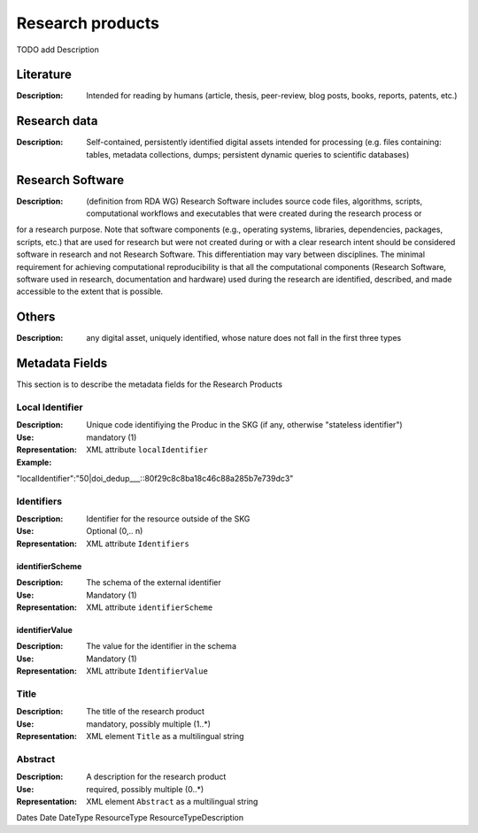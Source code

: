 Research products
=============

TODO add Description

Literature
----------

:Description: Intended for reading by humans (article, thesis, peer-review, blog posts, books, reports, patents, etc.)


Research data
-------------
:Description: Self-contained, persistently identified digital assets intended for processing (e.g. files containing: tables, metadata collections, dumps; persistent dynamic queries to scientific databases)


Research Software
-----------------
:Description: (definition from RDA WG) Research Software includes source code files, algorithms, scripts, computational workflows and executables that were created during the research process or 
for a research purpose. Note that software components (e.g., operating systems, libraries, dependencies, packages, scripts, etc.) that are used for research but were not created during or with a 
clear research intent should be considered software in research and not Research Software. This differentiation may vary between disciplines. The minimal requirement for achieving computational 
reproducibility is that all the computational components (Research Software, software used in research, documentation and hardware) used during the research are identified, described, and made 
accessible to the extent that is possible.


Others
-------
:Description: any digital asset, uniquely identified, whose nature does not fall in the first three types




Metadata Fields
----------------
This section is to describe the metadata fields for the Research Products



Local Identifier
^^^^^^^^^^^^^^^^^^^
:Description: Unique code identifiying the Produc in the SKG (if any, otherwise "stateless identifier")
:Use: mandatory (1)
:Representation: XML attribute ``localIdentifier``
:Example: .. code-block::json

"localIdentifier":"50|doi_dedup___::80f29c8c8ba18c46c88a285b7e739dc3"


Identifiers
^^^^^^^^^^^^
:Description: Identifier for the resource outside of the SKG
:Use: Optional (0,.. n)
:Representation: XML attribute ``Identifiers``


identifierScheme
""""""""""""""""
:Description: The schema of the external identifier 
:Use: Mandatory (1)
:Representation: XML attribute ``identifierScheme``


identifierValue
""""""""""""""""
:Description: The value for the identifier in the schema 
:Use: Mandatory (1)
:Representation: XML attribute ``IdentifierValue``


Title
^^^^^
:Description: The title of the research product
:Use: mandatory, possibly multiple (1..*)
:Representation: XML element ``Title`` as a multilingual string



Abstract
^^^^^^^^
:Description: A description for the research product 
:Use: required, possibly multiple (0..*)
:Representation: XML element ``Abstract`` as a multilingual string


Dates
Date
DateType
ResourceType
ResourceTypeDescription
